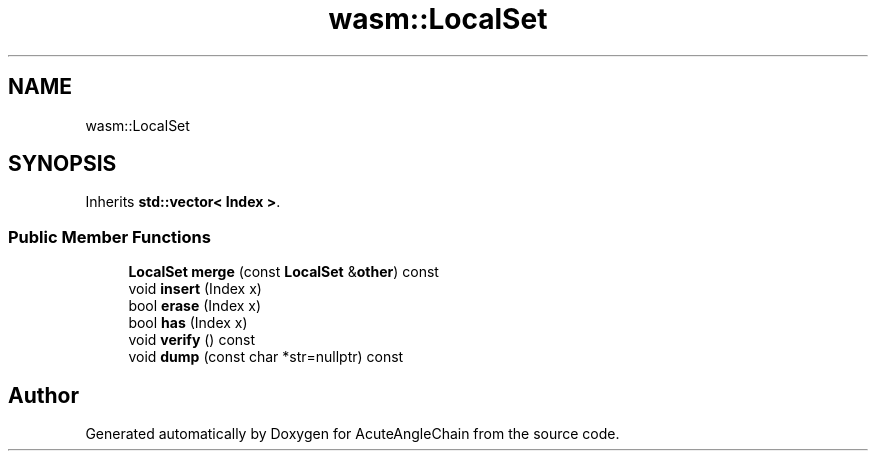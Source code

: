 .TH "wasm::LocalSet" 3 "Sun Jun 3 2018" "AcuteAngleChain" \" -*- nroff -*-
.ad l
.nh
.SH NAME
wasm::LocalSet
.SH SYNOPSIS
.br
.PP
.PP
Inherits \fBstd::vector< Index >\fP\&.
.SS "Public Member Functions"

.in +1c
.ti -1c
.RI "\fBLocalSet\fP \fBmerge\fP (const \fBLocalSet\fP &\fBother\fP) const"
.br
.ti -1c
.RI "void \fBinsert\fP (Index x)"
.br
.ti -1c
.RI "bool \fBerase\fP (Index x)"
.br
.ti -1c
.RI "bool \fBhas\fP (Index x)"
.br
.ti -1c
.RI "void \fBverify\fP () const"
.br
.ti -1c
.RI "void \fBdump\fP (const char *str=nullptr) const"
.br
.in -1c

.SH "Author"
.PP 
Generated automatically by Doxygen for AcuteAngleChain from the source code\&.
